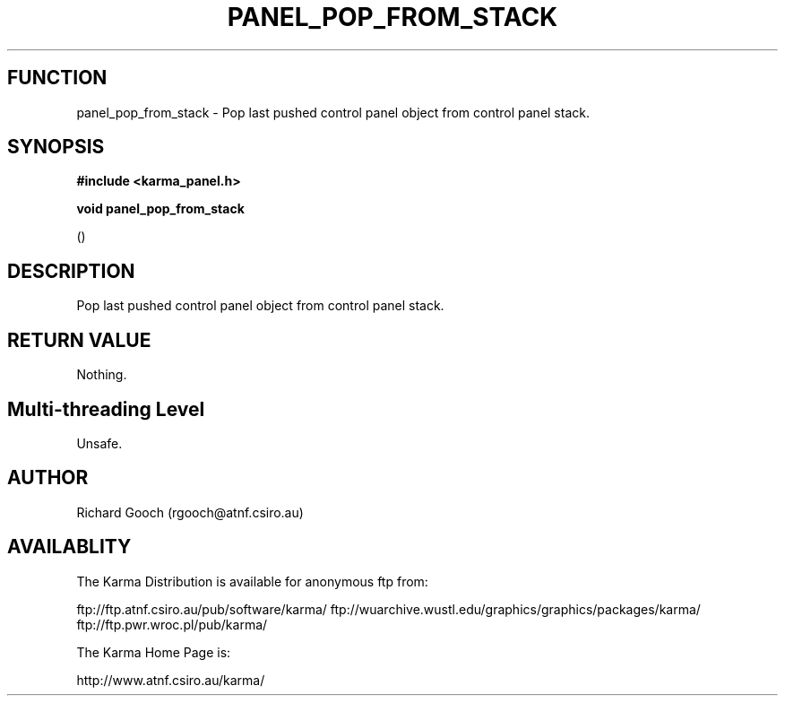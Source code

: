 .TH PANEL_POP_FROM_STACK 3 "13 Nov 2005" "Karma Distribution"
.SH FUNCTION
panel_pop_from_stack \- Pop last pushed control panel object from control panel stack.
.SH SYNOPSIS
.B #include <karma_panel.h>
.sp
.B void panel_pop_from_stack
.sp
()
.SH DESCRIPTION
Pop last pushed control panel object from control panel stack.
.SH RETURN VALUE
Nothing.
.SH Multi-threading Level
Unsafe.
.SH AUTHOR
Richard Gooch (rgooch@atnf.csiro.au)
.SH AVAILABLITY
The Karma Distribution is available for anonymous ftp from:

ftp://ftp.atnf.csiro.au/pub/software/karma/
ftp://wuarchive.wustl.edu/graphics/graphics/packages/karma/
ftp://ftp.pwr.wroc.pl/pub/karma/

The Karma Home Page is:

http://www.atnf.csiro.au/karma/
